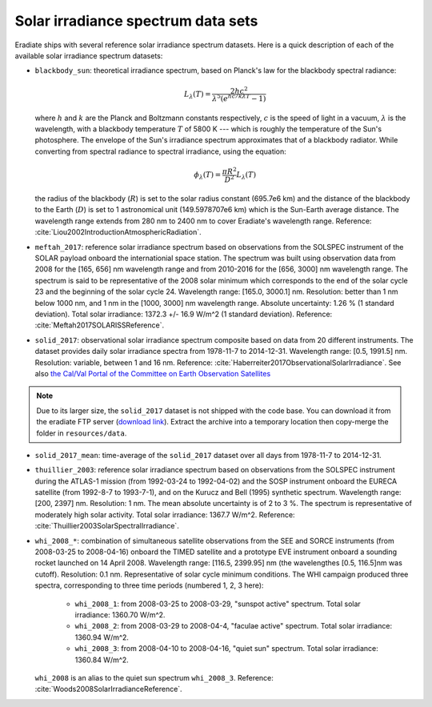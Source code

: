 .. _sec-user_guide-data-solar_irradiance_spectrum_data_sets:

Solar irradiance spectrum data sets
===================================

Eradiate ships with several reference solar irradiance spectrum datasets.
Here is a quick description of each of the available solar irradiance
spectrum datasets:

- ``blackbody_sun``: theoretical irradiance spectrum, based on Planck's law
  for the blackbody spectral radiance:

  .. math::

    L_{\lambda}(T) = \frac{2hc^2}{\lambda^5 (e^{hc/k\lambda T} - 1)}

  where :math:`h` and :math:`k` are the Planck and Boltzmann constants
  respectively, :math:`c` is the speed of light in a vacuum, :math:`\lambda` is
  the wavelength, with a blackbody temperature :math:`T` of 5800 K ---
  which is roughly the temperature of the Sun's photosphere. The envelope of the
  Sun's irradiance spectrum approximates that of a blackbody radiator. While
  converting from spectral radiance to spectral irradiance, using the equation:

  .. math::

    \phi_{\lambda}(T) = \frac{\pi R^2}{D^2} L_{\lambda} (T)

  the radius of the blackbody (:math:`R`) is set to the solar radius constant
  (695.7e6 km) and the distance of the blackbody to the Earth (:math:`D`) is set
  to 1 astronomical unit (149.5978707e6 km) which is the Sun-Earth average
  distance. The wavelength range extends from 280 nm to 2400 nm to cover
  Eradiate's wavelength range. Reference:
  :cite:`Liou2002IntroductionAtmosphericRadiation`.

- ``meftah_2017``: reference solar irradiance spectrum based on observations
  from the SOLSPEC instrument of the SOLAR payload onboard the internationial
  space station. The spectrum was built using observation data from 2008 for
  the [165, 656] nm wavelength range and from 2010-2016 for the [656, 3000] nm
  wavelength range. The spectrum is said to be representative of the 2008 solar
  minimum which corresponds to the end of the solar cycle 23 and the beginning
  of the solar cycle 24. Wavelength range: [165.0, 3000.1] nm. Resolution:
  better than 1 nm below 1000 nm, and 1 nm in the [1000, 3000] nm wavelength
  range. Absolute uncertainty: 1.26 % (1 standard deviation). Total solar
  irradiance: 1372.3 +/- 16.9 W/m^2 (1 standard deviation). Reference:
  :cite:`Meftah2017SOLARISSReference`.

- ``solid_2017``: observational solar irradiance spectrum composite based on
  data from 20 different instruments. The dataset provides daily solar
  irradiance spectra from 1978-11-7 to 2014-12-31. Wavelength range: [0.5,
  1991.5] nm. Resolution: variable, between 1 and 16 nm. Reference:
  :cite:`Haberreiter2017ObservationalSolarIrradiance`. See also
  `the Cal/Val Portal of the Committee on Earth Observation Satellites
  <http://calvalportal.ceos.org/solar-irradiance-spectrum>`_

.. note::
    Due to its larger size, the ``solid_2017`` dataset is not shipped with the
    code base. You can download it from the eradiate FTP server
    (`download link <https://eradiate.eu/data/solid_2017.zip>`_).
    Extract the archive into a temporary location then copy-merge the folder
    in ``resources/data``.

- ``solid_2017_mean``: time-average of the ``solid_2017`` dataset over all days
  from 1978-11-7 to 2014-12-31.

- ``thuillier_2003``: reference solar irradiance spectrum based on observations
  from the SOLSPEC instrument during the ATLAS-1 mission (from 1992-03-24 to
  1992-04-02) and the SOSP instrument onboard the EURECA satellite
  (from 1992-8-7 to 1993-7-1), and on the Kurucz and Bell (1995) synthetic
  spectrum. Wavelength range: [200, 2397] nm. Resolution: 1 nm. The mean
  absolute uncertainty is of 2 to 3 %. The spectrum is representative of
  moderately high solar activity. Total solar irradiance: 1367.7 W/m^2.
  Reference: :cite:`Thuillier2003SolarSpectralIrradiance`.

- ``whi_2008_*``: combination of simultaneous satellite observations from the
  SEE and SORCE instruments (from 2008-03-25 to 2008-04-16) onboard the TIMED
  satellite and a prototype EVE instrument onboard a sounding rocket launched
  on 14 April 2008. Wavelength range: [116.5, 2399.95] nm (the wavelengthes
  [0.5, 116.5]nm was cutoff). Resolution: 0.1 nm. Representative of solar cycle
  minimum conditions. The WHI campaign produced three spectra, corresponding to
  three time periods (numbered 1, 2, 3 here):

    - ``whi_2008_1``: from 2008-03-25 to 2008-03-29, "sunspot active" spectrum.
      Total solar irradiance: 1360.70 W/m^2.

    - ``whi_2008_2``: from 2008-03-29 to 2008-04-4, "faculae active" spectrum.
      Total solar irradiance: 1360.94 W/m^2.

    - ``whi_2008_3``: from 2008-04-10 to 2008-04-16, "quiet sun" spectrum.
      Total solar irradiance: 1360.84 W/m^2.

  ``whi_2008`` is an alias to the quiet sun spectrum ``whi_2008_3``.
  Reference: :cite:`Woods2008SolarIrradianceReference`.

